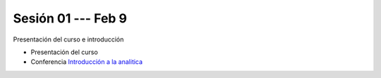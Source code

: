 Sesión 01 --- Feb 9
-------------------------------------------------------------------------------

Presentación del curso e introducción

* Presentación del curso

* Conferencia `Introducción a la analitica <https://jdvelasq.github.io/conferencia_introduccion_a_la_analitica/>`_ 
